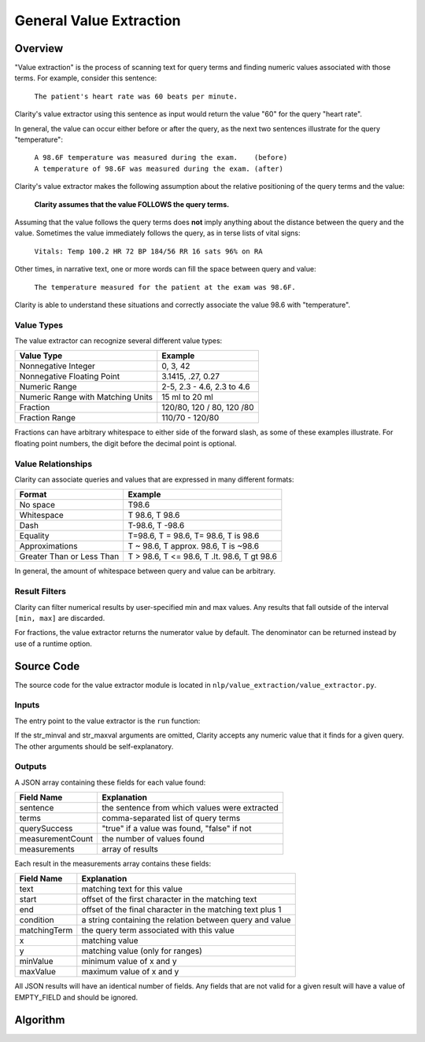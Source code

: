General Value Extraction
************************

Overview
========

"Value extraction" is the process of scanning text for query terms and finding
numeric values associated with those terms. For example, consider this
sentence:

    ``The patient's heart rate was 60 beats per minute.``

Clarity's value extractor using this sentence as input would return the
value "60" for the query "heart rate".

In general, the value can occur either before or after the query, as the next
two sentences illustrate for the query "temperature":

 |   ``A 98.6F temperature was measured during the exam.    (before)``
 |   ``A temperature of 98.6F was measured during the exam. (after)``

Clarity's value extractor makes the following assumption about the relative
positioning of the query terms and the value:

    **Clarity assumes that the value FOLLOWS the query terms.**

Assuming that the value follows the query terms does **not** imply anything about
the distance between the query and the value. Sometimes the value immediately
follows the query, as in terse lists of vital signs:

    ``Vitals: Temp 100.2 HR 72 BP 184/56 RR 16 sats 96% on RA``

Other times, in narrative text, one or more words can fill the space between
query and value:

    ``The temperature measured for the patient at the exam was 98.6F.``

Clarity is able to understand these situations and correctly associate the
value 98.6 with "temperature".

Value Types
-----------

The value extractor can recognize several different value types:

=================================  ===========================
Value Type                         Example
=================================  ===========================
Nonnegative Integer                0, 3, 42
Nonnegative Floating Point         3.1415, .27, 0.27
Numeric Range                      2-5, 2.3 - 4.6, 2.3 to 4.6
Numeric Range with Matching Units  15 ml to 20 ml
Fraction                           120/80, 120 / 80, 120 /80
Fraction Range                     110/70 - 120/80
=================================  ===========================

Fractions can have arbitrary whitespace to either side of the forward
slash, as some of these examples illustrate. For floating point numbers,
the digit before the decimal point is optional.

Value Relationships
-------------------

Clarity can associate queries and values that are expressed in many different
formats:

=================================  ============================================
Format                             Example
=================================  ============================================
No space                           T98.6
Whitespace                         T 98.6, T   98.6
Dash                               T-98.6, T -98.6
Equality                           T=98.6, T = 98.6, T= 98.6, T is 98.6
Approximations                     T ~ 98.6, T approx. 98.6, T is ~98.6
Greater Than or Less Than          T > 98.6, T <= 98.6, T .lt. 98.6, T gt 98.6
=================================  ============================================

In general, the amount of whitespace between query and value can be arbitrary.

Result Filters
--------------

Clarity can filter numerical results by user-specified min and max values.
Any results that fall outside of the interval ``[min, max]`` are discarded.

For fractions, the value extractor returns the numerator value by default.
The denominator can be returned instead by use of a runtime option.


Source Code
===========

The source code for the value extractor module is located in
``nlp/value_extraction/value_extractor.py``.

Inputs
------

The entry point to the value extractor is the ``run`` function:

.. code-block:: python
   :linenos:

   def run(term_string,              # comma-separated list of query terms
           sentence,                 # string, the sentence to be processed
           str_minval=None,          # minimum numeric value
           str_maxval=None,          # maximum numeric value
           is_case_sensitive=False,  # set to True to preserve case
           is_denom_only=False)      # set to True to return denoms

If the str_minval and str_maxval arguments are omitted, Clarity accepts any
numeric value that it finds for a given query. The other arguments should be
self-explanatory.

Outputs
-------

A JSON array containing these fields for each value found:

================  ==============================================================
Field Name        Explanation
================  ==============================================================
sentence          the sentence from which values were extracted
terms             comma-separated list of query terms
querySuccess      "true" if a value was found, "false" if not
measurementCount  the number of values found
measurements      array of results
================  ==============================================================

Each result in the measurements array contains these fields:

================  ==============================================================
Field Name        Explanation
================  ==============================================================
text              matching text for this value
start             offset of the first character in the matching text
end               offset of the final character in the matching text plus 1
condition         a string containing the relation between query and value
matchingTerm      the query term associated with this value
x                 matching value
y                 matching value (only for ranges)
minValue          minimum value of x and y
maxValue          maximum value of x and y
================  ==============================================================

All JSON results will have an identical number of fields. Any fields that are
not valid for a given result will have a value of EMPTY_FIELD and should be
ignored.

Algorithm
=========


